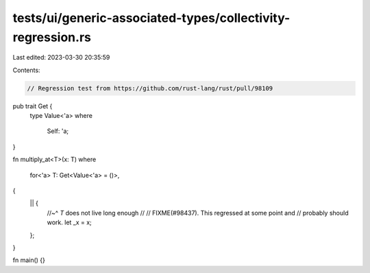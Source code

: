 tests/ui/generic-associated-types/collectivity-regression.rs
============================================================

Last edited: 2023-03-30 20:35:59

Contents:

.. code-block:: rs

    // Regression test from https://github.com/rust-lang/rust/pull/98109

pub trait Get {
    type Value<'a>
    where
        Self: 'a;
}

fn multiply_at<T>(x: T)
where
    for<'a> T: Get<Value<'a> = ()>,
{
    || {
        //~^ `T` does not live long enough
        //
        // FIXME(#98437). This regressed at some point and
        // probably should work.
        let _x = x;
    };
}

fn main() {}


